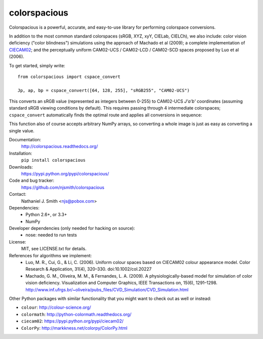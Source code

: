 colorspacious
=============

.. image:: https://travis-ci.org/njsmith/colorspacious.svg?branch=master
   :target: https://travis-ci.org/njsmith/colorspacious
   :alt: Automated test status

.. image:: https://codecov.io/gh/njsmith/colorspacious/branch/master/graph/badge.svg
   :target: https://codecov.io/gh/njsmith/colorspacious
   :alt: Test coverage

.. image:: https://readthedocs.org/projects/colorspacious/badge/?version=latest
   :target: http://colorspacious.readthedocs.io/en/latest/?badge=latest
   :alt: Documentation Status

.. image:: https://zenodo.org/badge/38525000.svg
   :target: https://zenodo.org/badge/latestdoi/38525000

Colorspacious is a powerful, accurate, and easy-to-use library for
performing colorspace conversions.

In addition to the most common standard colorspaces (sRGB, XYZ, xyY,
CIELab, CIELCh), we also include: color vision deficiency ("color
blindness") simulations using the approach of Machado et al (2009); a
complete implementation of `CIECAM02
<https://en.wikipedia.org/wiki/CIECAM02>`_; and the perceptually
uniform CAM02-UCS / CAM02-LCD / CAM02-SCD spaces proposed by Luo et al
(2006).

To get started, simply write::

  from colorspacious import cspace_convert

  Jp, ap, bp = cspace_convert([64, 128, 255], "sRGB255", "CAM02-UCS")

This converts an sRGB value (represented as integers between 0-255) to
CAM02-UCS `J'a'b'` coordinates (assuming standard sRGB viewing
conditions by default). This requires passing through 4 intermediate
colorspaces; ``cspace_convert`` automatically finds the optimal route
and applies all conversions in sequence:

This function also of course accepts arbitrary NumPy arrays, so
converting a whole image is just as easy as converting a single value.

Documentation:
  http://colorspacious.readthedocs.org/

Installation:
  ``pip install colorspacious``

Downloads:
  https://pypi.python.org/pypi/colorspacious/

Code and bug tracker:
  https://github.com/njsmith/colorspacious

Contact:
  Nathaniel J. Smith <njs@pobox.com>

Dependencies:
  * Python 2.6+, or 3.3+
  * NumPy

Developer dependencies (only needed for hacking on source):
  * nose: needed to run tests

License:
  MIT, see LICENSE.txt for details.

References for algorithms we implement:
  * Luo, M. R., Cui, G., & Li, C. (2006). Uniform colour spaces based on
    CIECAM02 colour appearance model. Color Research & Application, 31(4),
    320–330. doi:10.1002/col.20227
  * Machado, G. M., Oliveira, M. M., & Fernandes, L. A. (2009). A
    physiologically-based model for simulation of color vision
    deficiency. Visualization and Computer Graphics, IEEE Transactions on,
    15(6), 1291–1298. http://www.inf.ufrgs.br/~oliveira/pubs_files/CVD_Simulation/CVD_Simulation.html

Other Python packages with similar functionality that you might want
to check out as well or instead:

* ``colour``: http://colour-science.org/
* ``colormath``: http://python-colormath.readthedocs.org/
* ``ciecam02``: https://pypi.python.org/pypi/ciecam02/
* ``ColorPy``: http://markkness.net/colorpy/ColorPy.html
